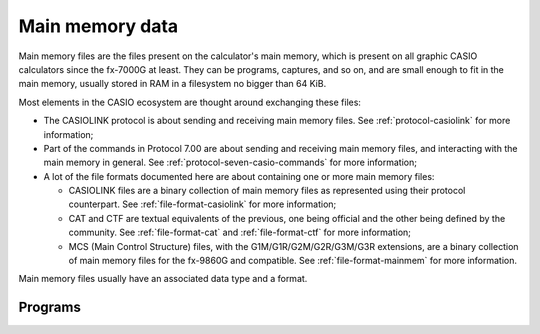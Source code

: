 Main memory data
================

Main memory files are the files present on the calculator's main memory, which
is present on all graphic CASIO calculators since the fx-7000G at least.
They can be programs, captures, and so on, and are small enough to fit in
the main memory, usually stored in RAM in a filesystem no bigger than 64 KiB.

Most elements in the CASIO ecosystem are thought around exchanging these
files:

* The CASIOLINK protocol is about sending and receiving main memory files.
  See :ref:`protocol-casiolink` for more information;
* Part of the commands in Protocol 7.00 are about sending and receiving
  main memory files, and interacting with the main memory in general.
  See :ref:`protocol-seven-casio-commands` for more information;
* A lot of the file formats documented here are about containing one or
  more main memory files:

  - CASIOLINK files are a binary collection of main memory files as represented
    using their protocol counterpart. See :ref:`file-format-casiolink` for
    more information;
  - CAT and CTF are textual equivalents of the previous, one being official
    and the other being defined by the community. See :ref:`file-format-cat`
    and :ref:`file-format-ctf` for more information;
  - MCS (Main Control Structure) files, with the G1M/G1R/G2M/G2R/G3M/G3R
    extensions, are a binary collection of main memory files for the fx-9860G
    and compatible. See :ref:`file-format-mainmem` for more information.

Main memory files usually have an associated data type and a format.

.. todo:: Catalog known main memory file natures here: program, ...

.. _data-program:

Programs
--------

.. todo:: Write about this.
